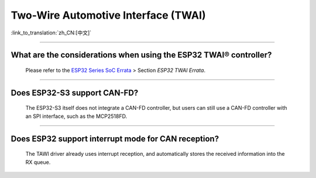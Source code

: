 Two-Wire Automotive Interface (TWAI)
====================================

:link_to_translation:`zh_CN:[中文]`

.. raw:: html

   <style>
   body {counter-reset: h2}
     h2 {counter-reset: h3}
     h2:before {counter-increment: h2; content: counter(h2) ". "}
     h3:before {counter-increment: h3; content: counter(h2) "." counter(h3) ". "}
     h2.nocount:before, h3.nocount:before, { content: ""; counter-increment: none }
   </style>

--------------

What are the considerations when using the ESP32 TWAI® controller?
------------------------------------------------------------------------------------------------------------------------------------------------------------------------------------------------------

  Please refer to the `ESP32 Series SoC Errata <https://www.espressif.com/sites/default/files/documentation/esp32_errata_en.pdf>`_ > Section *ESP32 TWAI Errata*.

--------------

Does ESP32-S3 support CAN-FD?
----------------------------------------------------------------------

  The ESP32-S3 itself does not integrate a CAN-FD controller, but users can still use a CAN-FD controller with an SPI interface, such as the MCP2518FD.

--------------

Does ESP32 support interrupt mode for CAN reception?
----------------------------------------------------------------------

  The TAWI driver already uses interrupt reception, and automatically stores the received information into the RX queue.

